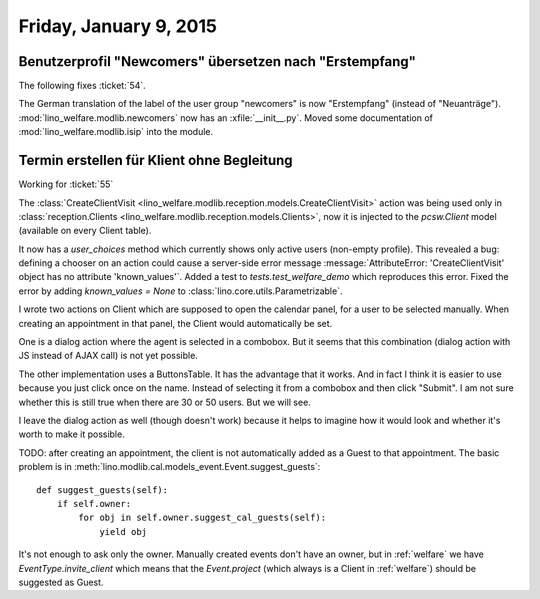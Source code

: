 =======================
Friday, January 9, 2015
=======================


Benutzerprofil "Newcomers" übersetzen nach "Erstempfang"
========================================================

The following fixes :ticket:`54`.

The German translation of the label of the user group "newcomers" is
now "Erstempfang" (instead of
"Neuanträge"). 
:mod:`lino_welfare.modlib.newcomers`
now has an :xfile:`__init__.py`.
Moved some documentation of :mod:`lino_welfare.modlib.isip` into the module.


Termin erstellen für Klient ohne Begleitung
===========================================

Working for :ticket:`55`

The :class:`CreateClientVisit
<lino_welfare.modlib.reception.models.CreateClientVisit>` action was
being used only in :class:`reception.Clients
<lino_welfare.modlib.reception.models.Clients>`, now it is injected to
the `pcsw.Client` model (available on every Client table).

It now has a `user_choices` method which currently shows only active
users (non-empty profile). This revealed a bug: defining a chooser on
an action could cause a server-side error message
:message:`AttributeError: 'CreateClientVisit' object has no attribute
'known_values'`.  Added a test to `tests.test_welfare_demo` which
reproduces this error.  Fixed the error by adding `known_values =
None` to :class:`lino.core.utils.Parametrizable`.

I wrote two actions on Client which are supposed to open the calendar
panel, for a user to be selected manually.  When creating an
appointment in that panel, the Client would automatically be set.

One is a dialog action where the agent is selected in a combobox.  But
it seems that this combination (dialog action with JS instead of AJAX
call) is not yet possible.

The other implementation uses a ButtonsTable. It has the advantage
that it works. And in fact I think it is easier to use because you
just click once on the name. Instead of selecting it from a combobox
and then click "Submit".  I am not sure whether this is still true
when there are 30 or 50 users. But we will see. 

I leave the dialog action as well (though doesn't work) because it
helps to imagine how it would look and whether it's worth to make it
possible.

TODO: after creating an appointment, the client is not automatically
added as a Guest to that appointment.  The basic problem is in
:meth:`lino.modlib.cal.models_event.Event.suggest_guests`::

    def suggest_guests(self):
        if self.owner:
            for obj in self.owner.suggest_cal_guests(self):
                yield obj

It's not enough to ask only the owner. Manually created events don't
have an owner, but in :ref:`welfare` we have `EventType.invite_client`
which means that the `Event.project` (which always is a Client in
:ref:`welfare`) should be suggested as Guest.

